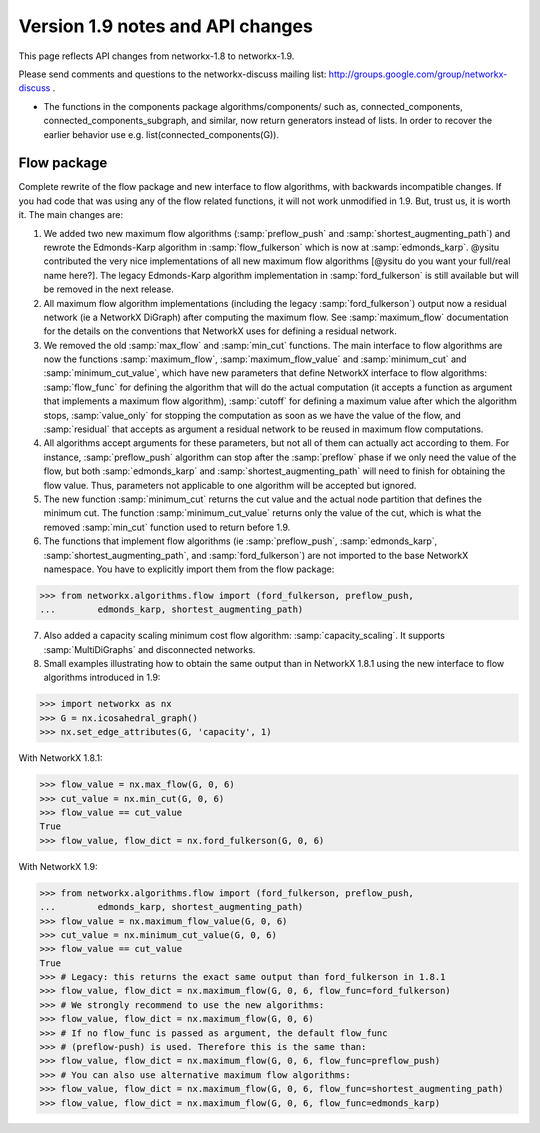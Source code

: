 *********************************
Version 1.9 notes and API changes
*********************************

This page reflects API changes from networkx-1.8 to networkx-1.9.

Please send comments and questions to the networkx-discuss mailing list:
http://groups.google.com/group/networkx-discuss .

* The functions in the components package algorithms/components/ such as, connected_components, connected_components_subgraph, and similar, now return generators instead of lists.  In order to recover the earlier behavior use e.g. list(connected_components(G)).


Flow package
------------

Complete rewrite of the flow package and new interface to flow algorithms, with backwards incompatible changes. If you had code that was using any of the flow related functions, it will not work unmodified in 1.9. But, trust us, it is worth it. The main changes are:

1. We added two new maximum flow algorithms (:samp:`preflow_push` and :samp:`shortest_augmenting_path`) and rewrote the Edmonds-Karp algorithm in :samp:`flow_fulkerson` which is now at :samp:`edmonds_karp`. @ysitu contributed the very nice implementations of all new maximum flow algorithms [@ysitu do you want your full/real name here?]. The legacy Edmonds-Karp algorithm implementation in :samp:`ford_fulkerson` is still available but will be removed in the next release. 

2. All maximum flow algorithm implementations (including the legacy :samp:`ford_fulkerson`) output now a residual network (ie a NetworkX DiGraph) after computing the maximum flow. See :samp:`maximum_flow` documentation for the details on the conventions that NetworkX uses for defining a residual network.

3. We removed the old :samp:`max_flow` and :samp:`min_cut` functions. The main interface to flow algorithms are now the functions :samp:`maximum_flow`, :samp:`maximum_flow_value` and :samp:`minimum_cut` and :samp:`minimum_cut_value`, which have new parameters that define NetworkX interface to flow algorithms: :samp:`flow_func` for defining the algorithm that will do the actual computation (it accepts a function as argument that implements a maximum flow algorithm), :samp:`cutoff` for defining a maximum value after which the algorithm stops, :samp:`value_only` for stopping the computation as soon as we have the value of the flow, and :samp:`residual` that accepts as argument a residual network to be reused in maximum flow computations.

4. All algorithms accept arguments for these parameters, but not all of them can actually act according to them. For instance, :samp:`preflow_push` algorithm can stop after the :samp:`preflow` phase if we only need the value of the flow, but both :samp:`edmonds_karp` and :samp:`shortest_augmenting_path` will need to finish for obtaining the flow value. Thus, parameters not applicable to one algorithm will be accepted but ignored.

5. The new function :samp:`minimum_cut` returns the cut value and the actual node partition that defines the minimum cut. The function :samp:`minimum_cut_value` returns only the value of the cut, which is what the removed :samp:`min_cut` function used to return before 1.9.

6. The functions that implement flow algorithms (ie :samp:`preflow_push`, :samp:`edmonds_karp`, :samp:`shortest_augmenting_path`, and :samp:`ford_fulkerson`) are not imported to the base NetworkX namespace. You have to explicitly import them from the flow package:

>>> from networkx.algorithms.flow import (ford_fulkerson, preflow_push, 
...        edmonds_karp, shortest_augmenting_path)


7. Also added a capacity scaling minimum cost flow algorithm: :samp:`capacity_scaling`. It supports :samp:`MultiDiGraphs` and disconnected networks. 

8. Small examples illustrating how to obtain the same output than in NetworkX 1.8.1 using the new interface to flow algorithms introduced in 1.9:

>>> import networkx as nx
>>> G = nx.icosahedral_graph()
>>> nx.set_edge_attributes(G, 'capacity', 1)

With NetworkX 1.8.1:

>>> flow_value = nx.max_flow(G, 0, 6)
>>> cut_value = nx.min_cut(G, 0, 6)
>>> flow_value == cut_value
True
>>> flow_value, flow_dict = nx.ford_fulkerson(G, 0, 6)

With NetworkX 1.9:

>>> from networkx.algorithms.flow import (ford_fulkerson, preflow_push, 
...        edmonds_karp, shortest_augmenting_path)
>>> flow_value = nx.maximum_flow_value(G, 0, 6)
>>> cut_value = nx.minimum_cut_value(G, 0, 6)
>>> flow_value == cut_value
True
>>> # Legacy: this returns the exact same output than ford_fulkerson in 1.8.1
>>> flow_value, flow_dict = nx.maximum_flow(G, 0, 6, flow_func=ford_fulkerson)
>>> # We strongly recommend to use the new algorithms:
>>> flow_value, flow_dict = nx.maximum_flow(G, 0, 6)
>>> # If no flow_func is passed as argument, the default flow_func
>>> # (preflow-push) is used. Therefore this is the same than:
>>> flow_value, flow_dict = nx.maximum_flow(G, 0, 6, flow_func=preflow_push)
>>> # You can also use alternative maximum flow algorithms:
>>> flow_value, flow_dict = nx.maximum_flow(G, 0, 6, flow_func=shortest_augmenting_path)
>>> flow_value, flow_dict = nx.maximum_flow(G, 0, 6, flow_func=edmonds_karp)

